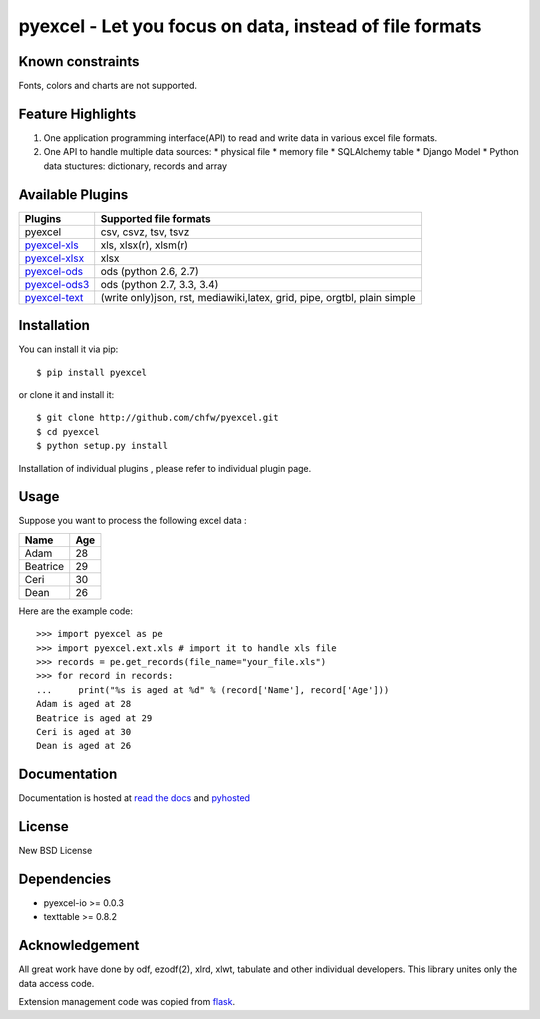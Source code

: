 ========================================================
pyexcel - Let you focus on data, instead of file formats
========================================================

.. image:: https://api.travis-ci.org/chfw/pyexcel.svg?branch=master
    :target: http://travis-ci.org/chfw/pyexcel

.. image:: https://coveralls.io/repos/chfw/pyexcel/badge.png?branch=master 
    :target: https://coveralls.io/r/chfw/pyexcel?branch=master 

.. image:: https://readthedocs.org/projects/pyexcel/badge/?version=latest
    :target: http://pyexcel.readthedocs.org/en/latest/

.. image:: https://pypip.in/version/pyexcel/badge.png
    :target: https://pypi.python.org/pypi/pyexcel

.. image:: https://pypip.in/d/pyexcel/badge.png
    :target: https://pypi.python.org/pypi/pyexcel

.. image:: https://pypip.in/py_versions/pyexcel/badge.png
    :target: https://pypi.python.org/pypi/pyexcel

.. image:: https://pypip.in/implementation/pyexcel-xls/badge.png
    :target: https://pypi.python.org/pypi/pyexcel-xls

.. image:: http://img.shields.io/gittip/chfw.svg
    :target: https://gratipay.com/chfw/

Known constraints
==================

Fonts, colors and charts are not supported.

Feature Highlights
===================

1. One application programming interface(API) to read and write data in various excel file formats.
2. One API to handle multiple data sources:
   * physical file
   * memory file
   * SQLAlchemy table
   * Django Model
   * Python data stuctures: dictionary, records and array


Available Plugins
=================

================ ========================================================================
Plugins          Supported file formats                                      
================ ========================================================================
pyexcel          csv, csvz, tsv, tsvz                                        
`pyexcel-xls`_   xls, xlsx(r), xlsm(r)
`pyexcel-xlsx`_  xlsx
`pyexcel-ods`_   ods (python 2.6, 2.7)                                       
`pyexcel-ods3`_  ods (python 2.7, 3.3, 3.4)                                  
`pyexcel-text`_  (write only)json, rst, mediawiki,latex, grid, pipe, orgtbl, plain simple
================ ========================================================================

.. _pyexcel-xls: https://github.com/chfw/pyexcel-xls
.. _pyexcel-xlsx: https://github.com/chfw/pyexcel-xlsx
.. _pyexcel-ods: https://github.com/chfw/pyexcel-ods
.. _pyexcel-ods3: https://github.com/chfw/pyexcel-ods3
.. _pyexcel-text: https://github.com/chfw/pyexcel-text

Installation
============
You can install it via pip::

    $ pip install pyexcel


or clone it and install it::

    $ git clone http://github.com/chfw/pyexcel.git
    $ cd pyexcel
    $ python setup.py install

Installation of individual plugins , please refer to individual plugin page.

Usage
===============

Suppose you want to process the following excel data :

========= ====
Name      Age
========= ====
Adam      28
Beatrice  29
Ceri      30
Dean      26
========= ====

Here are the example code::
   
   >>> import pyexcel as pe
   >>> import pyexcel.ext.xls # import it to handle xls file
   >>> records = pe.get_records(file_name="your_file.xls")
   >>> for record in records:
   ...     print("%s is aged at %d" % (record['Name'], record['Age']))
   Adam is aged at 28
   Beatrice is aged at 29
   Ceri is aged at 30
   Dean is aged at 26


Documentation
=============

Documentation is hosted at `read the docs <https://pyexcel.readthedocs.org/en/latest>`_ and `pyhosted <https://pythonhosted.org/pyexcel/>`_

License
==========

New BSD License

Dependencies
==============

* pyexcel-io >= 0.0.3
* texttable >= 0.8.2

Acknowledgement
===============

All great work have done by odf, ezodf(2), xlrd, xlwt, tabulate and other individual developers. This library unites only the data access code.

Extension management code was copied from `flask <https://github.com/mitsuhiko/flask>`_. 

